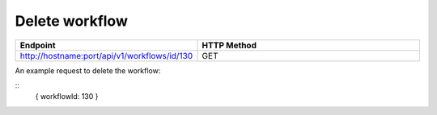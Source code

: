 Delete workflow
----------------

.. list-table:: 
   :widths: 10 40
   :header-rows: 1

   * - Endpoint
     - HTTP Method
     
   * - http://hostname:port/api/v1/workflows/id/130
     - GET  
     
An example request to delete the workflow:    
 
::
    {
    workflowId: 130
    }    
     
     
